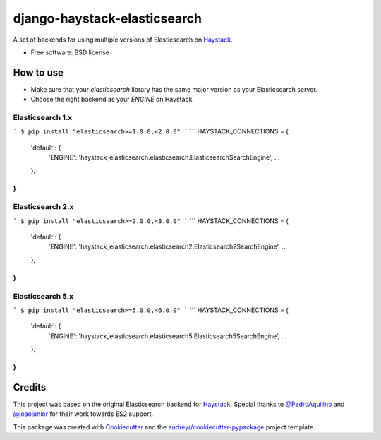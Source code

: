 =============================
django-haystack-elasticsearch
=============================


.. image:: https://img.shields.io/pypi/v/django-haystack-elasticsearch.svg
        :target: https://pypi.python.org/pypi/django-haystack-elasticsearch

.. image:: https://img.shields.io/travis/CraveFood/django-haystack-elasticsearch.svg
        :target: https://travis-ci.org/CraveFood/django-haystack-elasticsearch

.. image:: https://pyup.io/repos/github/CraveFood/django-haystack-elasticsearch/shield.svg
     :target: https://pyup.io/repos/github/CraveFood/django-haystack-elasticsearch/
     :alt: Updates


A set of backends for using multiple versions of Elasticsearch on Haystack_.


* Free software: BSD license


How to use
----------

* Make sure that your `elasticsearch` library has the same major version as your Elasticsearch server.
* Choose the right backend as your `ENGINE` on Haystack.

Elasticsearch 1.x
~~~~~~~~~~~~~~~~~

```
$ pip install "elasticsearch>=1.0.0,<2.0.0"
```
```
HAYSTACK_CONNECTIONS = {
    'default': {
        'ENGINE': 'haystack_elasticsearch.elasticsearch.ElasticsearchSearchEngine',
        ...
    },
}
```

Elasticsearch 2.x
~~~~~~~~~~~~~~~~~

```
$ pip install "elasticsearch>=2.0.0,<3.0.0"
```
```
HAYSTACK_CONNECTIONS = {
    'default': {
        'ENGINE': 'haystack_elasticsearch.elasticsearch2.Elasticsearch2SearchEngine',
        ...
    },
}
```

Elasticsearch 5.x
~~~~~~~~~~~~~~~~~

```
$ pip install "elasticsearch>=5.0.0,<6.0.0"
```
```
HAYSTACK_CONNECTIONS = {
    'default': {
        'ENGINE': 'haystack_elasticsearch.elasticsearch5.Elasticsearch5SearchEngine',
        ...
    },
}
```

Credits
-------

This project was based on the original Elasticsearch backend for Haystack_.
Special thanks to `@PedroAquilino`_ and `@joaojunior`_ for their work towards ES2 support.

This package was created with Cookiecutter_ and the `audreyr/cookiecutter-pypackage`_ project template.

.. _Haystack: https://github.com/django-haystack/django-haystack
.. _@PedroAquilino: https://github.com/PedroAquilino
.. _@joaojunior: https://github.com/joaojunior
.. _Cookiecutter: https://github.com/audreyr/cookiecutter
.. _`audreyr/cookiecutter-pypackage`: https://github.com/audreyr/cookiecutter-pypackage

